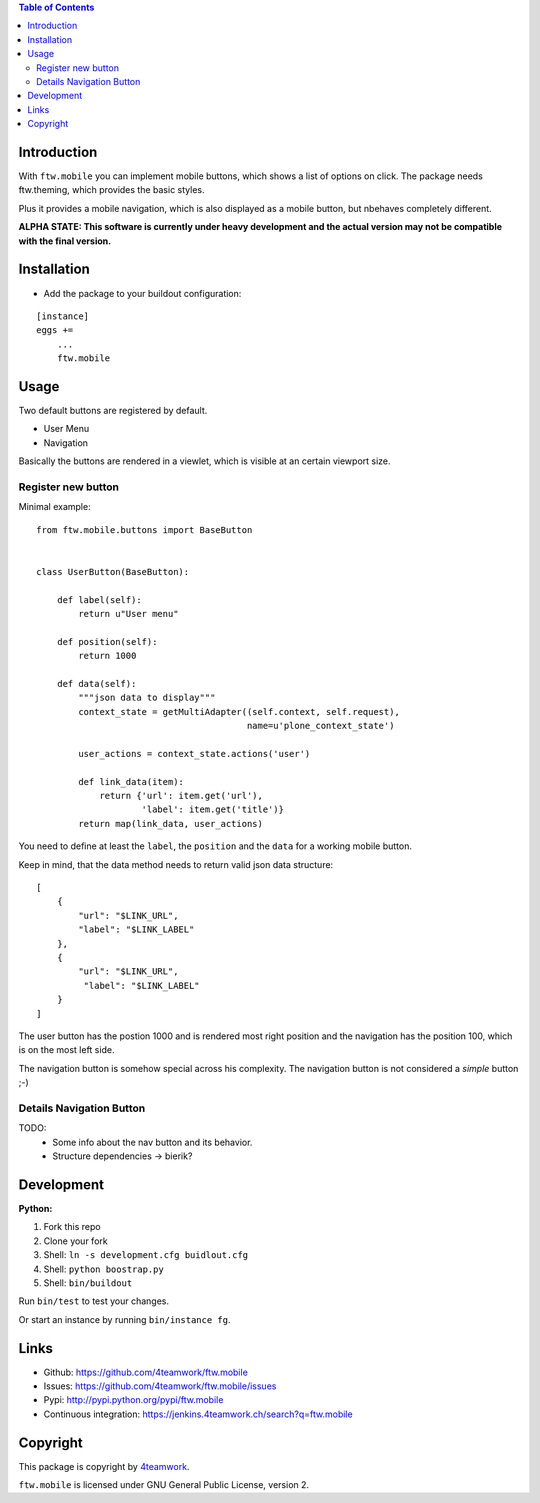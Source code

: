 

.. contents:: Table of Contents




Introduction
============

With ``ftw.mobile`` you can implement mobile buttons, which shows a list of options on click.
The package needs ftw.theming, which provides the basic styles.

Plus it provides a mobile navigation, which is also displayed as a mobile button, but nbehaves completely different.

**ALPHA STATE: This software is currently under heavy development and the actual version may not be compatible with the final version.**


Installation
============

- Add the package to your buildout configuration:

::

    [instance]
    eggs +=
        ...
        ftw.mobile


Usage
=====

Two default buttons are registered by default.

- User Menu
- Navigation

Basically the buttons are rendered in a viewlet, which is visible at an certain viewport size.


Register new button
-------------------

Minimal example:

::

    from ftw.mobile.buttons import BaseButton


    class UserButton(BaseButton):

        def label(self):
            return u"User menu"

        def position(self):
            return 1000

        def data(self):
            """json data to display"""
            context_state = getMultiAdapter((self.context, self.request),
                                            name=u'plone_context_state')

            user_actions = context_state.actions('user')

            def link_data(item):
                return {'url': item.get('url'),
                        'label': item.get('title')}
            return map(link_data, user_actions)


You need to define at least the ``label``, the ``position`` and the ``data`` for a working mobile button.

Keep in mind, that the data method needs to return valid json data structure:

::

    [
        {
            "url": "$LINK_URL",
            "label": "$LINK_LABEL"
        },
        {
            "url": "$LINK_URL",
             "label": "$LINK_LABEL"
        }
    ]


The user button has the postion 1000 and is rendered most right position and the navigation has the position 100, which is on the most left side.

The navigation button is somehow special across his complexity. The navigation button is not considered a `simple` button ;-)


Details Navigation Button
-------------------------
TODO:
    - Some info about the nav button and its behavior.
    - Structure dependencies -> bierik?


Development
===========

**Python:**

1. Fork this repo
2. Clone your fork
3. Shell: ``ln -s development.cfg buidlout.cfg``
4. Shell: ``python boostrap.py``
5. Shell: ``bin/buildout``

Run ``bin/test`` to test your changes.

Or start an instance by running ``bin/instance fg``.

Links
=====

- Github: https://github.com/4teamwork/ftw.mobile
- Issues: https://github.com/4teamwork/ftw.mobile/issues
- Pypi: http://pypi.python.org/pypi/ftw.mobile
- Continuous integration: https://jenkins.4teamwork.ch/search?q=ftw.mobile

Copyright
=========

This package is copyright by `4teamwork <http://www.4teamwork.ch/>`_.

``ftw.mobile`` is licensed under GNU General Public License, version 2.
